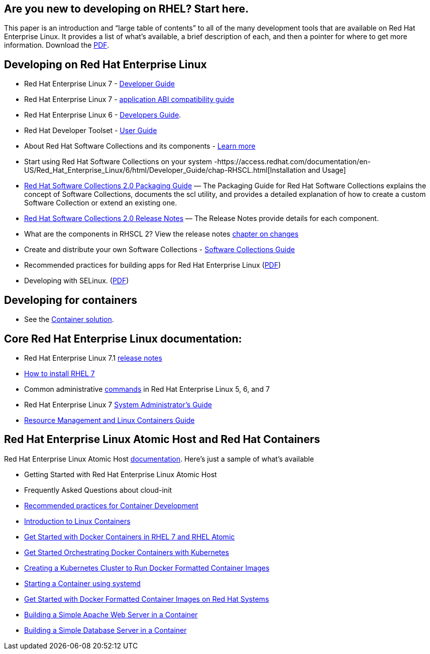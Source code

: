 :awestruct-layout: product-docs-and-apis

## Are you new to developing on RHEL?  Start here.

This paper is an introduction and “large table of contents” to all of the many development tools that are available on Red Hat Enterprise Linux. It provides a list of what’s available, a brief description of each, and then a pointer for where to get more information.  Download the http://www.redhat.com/developers/rhel/RHEL_Developer_Getting_Started_Guide.pdf[PDF].

## Developing on Red Hat Enterprise Linux

* Red Hat Enterprise Linux 7 - https://access.redhat.com/site/documentation/en-US/Red_Hat_Enterprise_Linux/7/html/Developer_Guide/index.html[Developer Guide]
* Red Hat Enterprise Linux 7 - https://access.redhat.com/articles/rhel-abi-compatibility[application ABI compatibility guide]
* Red Hat Enterprise Linux 6 - https://access.redhat.com/documentation/en-US/Red_Hat_Enterprise_Linux/6/html/Developer_Guide/chap-RHSCL.html[Developers Guide].
* Red Hat Developer Toolset - https://access.redhat.com/site/documentation/en-US/Red_Hat_Developer_Toolset/2/html/User_Guide/index.html[User Guide]
* About Red Hat Software Collections and its components - https://access.redhat.com/products/Red_Hat_Enterprise_Linux/Developer/#dev-page=5[Learn more]
* Start using Red Hat Software Collections on your system -https://access.redhat.com/documentation/en-US/Red_Hat_Enterprise_Linux/6/html/Developer_Guide/chap-RHSCL.html[Installation and Usage]
* https://access.redhat.com/documentation/en-US/Red_Hat_Software_Collections/2/html/Packaging_Guide/index.html[Red Hat Software Collections 2.0 Packaging Guide] — The Packaging Guide for Red Hat Software Collections explains the concept of Software Collections, documents the scl utility, and provides a detailed explanation of how to create a custom Software Collection or extend an existing one.     
* https://access.redhat.com/site/documentation/en-US/Red_Hat_Software_Collections/2/html/2.0_Release_Notes/index.html[Red Hat Software Collections 2.0 Release Notes] — The Release Notes provide details for each component.
* What are the components in RHSCL 2?  View the release notes   https://access.redhat.com/documentation/en-US/Red_Hat_Software_Collections/2/html/2.0_Release_Notes/chap-RHSCL.html#sect-RHSCL-Changes[chapter on changes]
* Create and distribute your own Software Collections - https://access.redhat.com/documentation/en-US/Red_Hat_Enterprise_Linux/6/html/Developer_Guide/chap-RHSCL.html[Software Collections Guide]
* Recommended practices for building apps for Red Hat Enterprise Linux (http://www.redhat.com/rhecm/rest-rhecm/jcr/repository/collaboration/jcr:system/jcr:versionStorage/e9457db80a05260166324e2c81027566/1/jcr:frozenNode/rh:pdfFile.pdf[PDF])
* Developing with SELinux. (http://www.redhat.com/rhecm/rest-rhecm/jcr/repository/collaboration/jcr:system/jcr:versionStorage/e906c3960a0526014bf0b4474cffa022/1/jcr:frozenNode/rh:pdfFile.pdf[PDF])

## Developing for containers

* See the http://developers.redhat.com/containers/overview/[Container solution].

## Core Red Hat Enterprise Linux documentation:

* Red Hat Enterprise Linux 7.1 https://access.redhat.com/site/documentation/en-US/Red_Hat_Enterprise_Linux/7/html/7.1_Release_Notes/index.html[release notes]
* https://access.redhat.com/site/documentation/en-US/Red_Hat_Enterprise_Linux/7/html/Installation_Guide/index.html[How to install RHEL 7]
* Common administrative https://access.redhat.com/articles/1189123[commands] in Red Hat Enterprise Linux 5, 6, and 7
* Red Hat Enterprise Linux 7 https://access.redhat.com/documentation/en-US/Red_Hat_Enterprise_Linux/7/html/System_Administrators_Guide/index.html[System Administrator’s Guide]
* https://access.redhat.com/site/documentation/en-US/Red_Hat_Enterprise_Linux/7/html/Resource_Management_and_Linux_Containers_Guide/index.html[Resource Management and Linux Containers Guide]

## Red Hat Enterprise Linux Atomic Host and Red Hat Containers

Red Hat Enterprise Linux Atomic Host https://access.redhat.com/articles/rhel-atomic-documentation[documentation]. Here's just a sample of what's available

* Getting Started with Red Hat Enterprise Linux Atomic Host
* Frequently Asked Questions about cloud-init
* https://access.redhat.com/articles/1483053[Recommended practices for Container Development]
* https://access.redhat.com/articles/1353593[Introduction to Linux Containers]
* https://access.redhat.com/articles/881893[Get Started with Docker Containers in RHEL 7 and RHEL Atomic]
* https://access.redhat.com/articles/1198103[Get Started Orchestrating Docker Containers with Kubernetes]
* https://access.redhat.com/articles/1353773[Creating a Kubernetes Cluster to Run Docker Formatted Container Images]
* https://access.redhat.com/articles/1365163[Starting a Container using systemd]
* https://access.redhat.com/articles/881893[Get Started with Docker Formatted Container Images on Red Hat Systems]
* https://access.redhat.com/articles/1328953[Building a Simple Apache Web Server in a Container]
* https://access.redhat.com/articles/1330533[Building a Simple Database Server in a Container]
